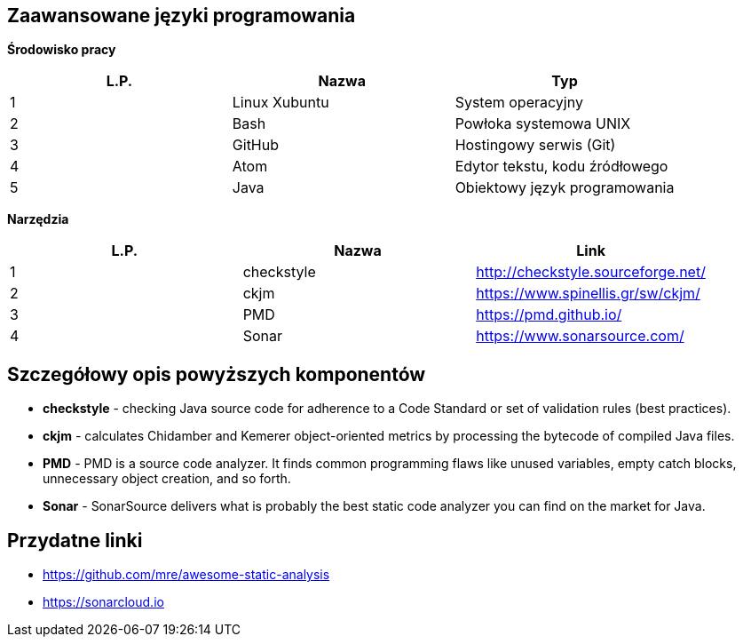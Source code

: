 Zaawansowane języki programowania
---------------------------------

*Środowisko pracy*

[options="header"]
|========================================================
| L.P.  | Nazwa         | Typ
| 1     | Linux Xubuntu | System operacyjny
| 2     | Bash          | Powłoka systemowa UNIX
| 3     | GitHub        | Hostingowy serwis (Git)
| 4     | Atom          | Edytor tekstu, kodu źródłowego
| 5     | Java          | Obiektowy język programowania
|========================================================

*Narzędzia*

[options="header"]
|========================================================
| L.P.  | Nazwa      | Link
| 1     | checkstyle | http://checkstyle.sourceforge.net/
| 2     | ckjm       | https://www.spinellis.gr/sw/ckjm/
| 3     | PMD        | https://pmd.github.io/
| 4     | Sonar      | https://www.sonarsource.com/
|========================================================

Szczegółowy opis powyższych komponentów
---------------------------------------

* *checkstyle* - checking Java source code
for adherence to a Code Standard or set of
validation rules (best practices).

* *ckjm* - calculates Chidamber and Kemerer
object-oriented metrics by processing the bytecode
of compiled Java files.

* *PMD* - PMD is a source code analyzer.
It finds common programming flaws like unused
variables, empty catch blocks, unnecessary
object creation, and so forth.

* *Sonar* - SonarSource delivers what is probably
the best static code analyzer you can find on the market
for Java.

Przydatne linki
---------------

* https://github.com/mre/awesome-static-analysis
* https://sonarcloud.io
